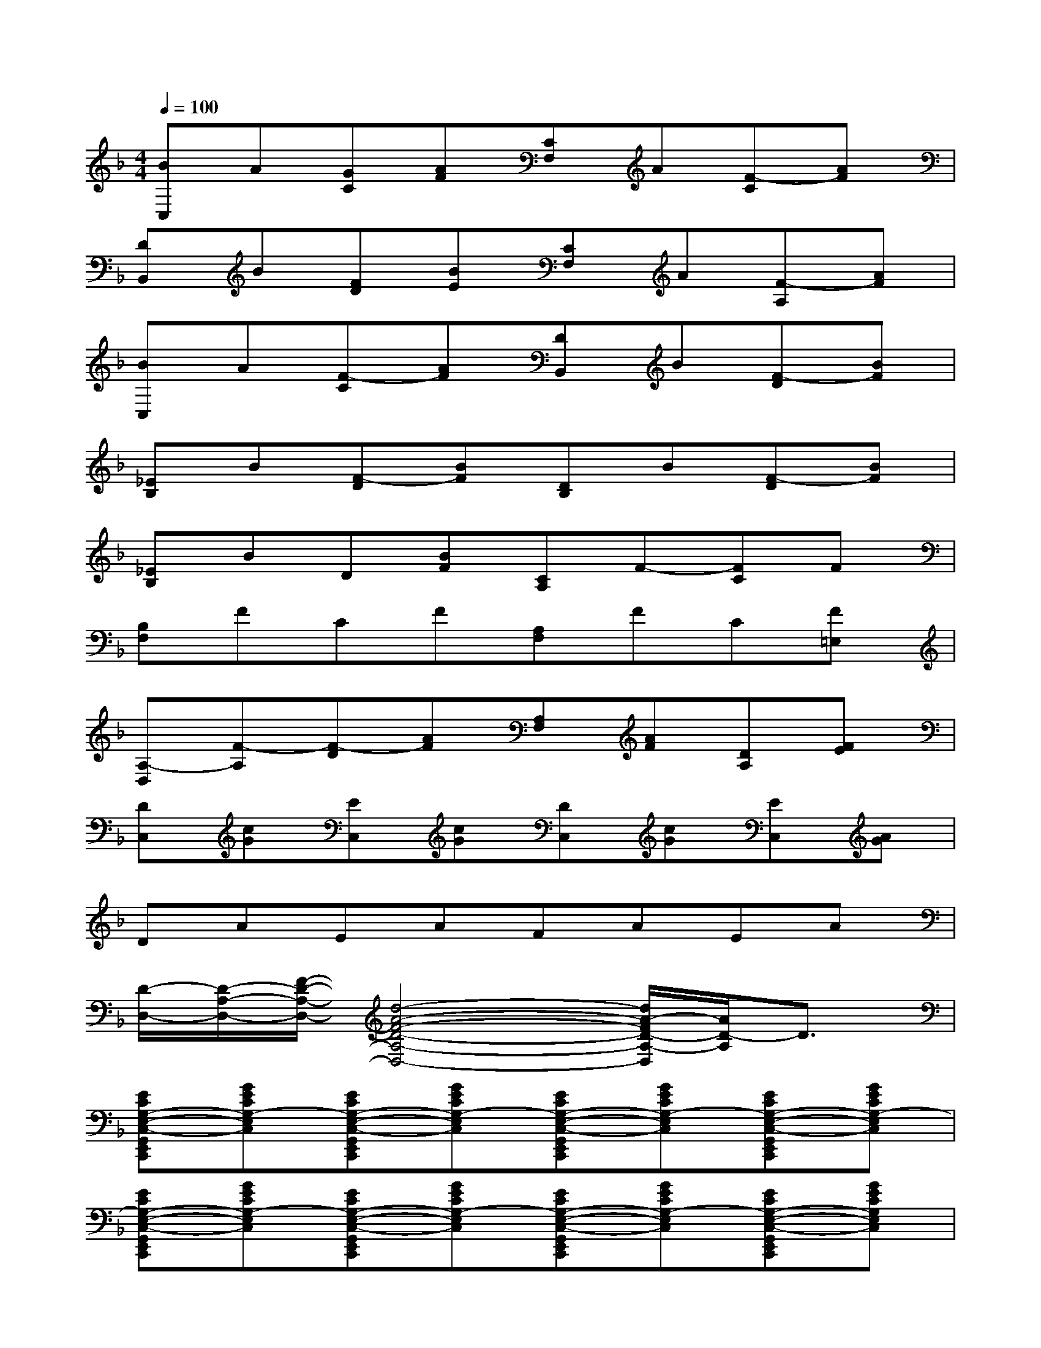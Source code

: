 X:1
T:
M:4/4
L:1/8
Q:1/4=100
K:F%1flats
V:1
[BC,]A[GC][AF][CF,]A[F-C][AF]|
[DB,,]B[FD][BE][CF,]A[F-A,][AF]|
[BC,]A[F-C][AF][DB,,]B[F-D][BF]|
[_EB,]B[F-D][BF][DB,]B[F-D][BF]|
[_EB,]BD[BF][CA,]F-[FC]F|
[B,F,]FCF[A,F,]FC[F=E,]|
[A,-D,][F-A,][F-D][AF][A,F,][AF][DA,][FE]|
[DC,][cG][EC,][cG][DC,][cG][EC,][AG]|
DAEAFAEA|
[D/2-D,/2-][D/2-A,/2-D,/2-][F/2-D/2-A,/2-D,/2-][d4-A4-F4-D4-A,4-D,4-][d/2A/2-F/2D/2-A,/2-D,/2][A/2D/2-A,/2]D3/2|
[ECG,-E,-C,-G,,E,,C,,][GECG,-E,C,][ECG,-E,-C,-G,,E,,C,,][GECG,-E,C,][ECG,-E,-C,-G,,E,,C,,][GECG,-E,C,][ECG,-E,-C,-G,,E,,C,,][GECG,-E,C,]|
[ECG,-E,-C,-G,,E,,C,,][GECG,-E,C,][ECG,-E,-C,-G,,E,,C,,][GECG,-E,C,][ECG,-E,-C,-G,,E,,C,,][GECG,-E,C,][ECG,-E,-C,-G,,E,,C,,][GECG,E,C,]|
[FDA,F,D,-A,,D,,][FDA,F,D,A,,][FDA,F,D,-A,,-D,,A,,,][FDA,F,D,A,,][FDA,F,D,-A,,-D,,A,,,][FDA,F,D,A,,][FDA,F,D,-A,,-D,,A,,,][FDA,F,D,A,,]|
[FDA,F,D,-A,,D,,][FDA,F,D,A,,][FDA,F,D,-A,,-D,,A,,,][FDA,F,D,A,,][FDA,F,D,-A,,-D,,A,,,][FDA,F,D,A,,][FDA,F,D,-A,,-D,,A,,,][FDA,F,D,A,,]|
[FDB,F,-D,-B,,-F,,-D,,B,,,F,,,][DB,F,-D,B,,F,,-][FDB,F,-D,-B,,-F,,-D,,B,,,F,,,][DB,F,D,B,,F,,][FCA,F,-C,A,,-F,,-A,,,F,,,][CA,F,C,A,,F,,][FCA,F,-C,A,,-F,,-A,,,F,,,][CA,F,C,A,,F,,]|
[FCA,F,-C,A,,-F,,-A,,,F,,,][CA,F,C,A,,F,,][FCA,F,-C,A,,-F,,-A,,,F,,,][CA,F,C,A,,F,,][FCA,F,-C,A,,-F,,-A,,,F,,,][CA,F,C,A,,F,,][FCA,F,-C,A,,-F,,-A,,,F,,,][CA,F,-C,A,,F,,-]